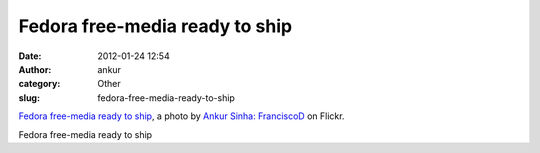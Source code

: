 Fedora free-media ready to ship
###############################
:date: 2012-01-24 12:54
:author: ankur
:category: Other
:slug: fedora-free-media-ready-to-ship


|Fedora free-media ready to ship by Ankur Sinha: FranciscoD|
`Fedora free-media ready to ship`_, a photo by `Ankur Sinha:
FranciscoD`_ on Flickr.

Fedora free-media ready to ship

.. _Fedora free-media ready to ship: http://www.flickr.com/photos/30402562@N07/6753644731/
.. _`Ankur Sinha: FranciscoD`: http://www.flickr.com/photos/30402562@N07/

.. |Fedora free-media ready to ship by Ankur Sinha: FranciscoD| image:: http://farm8.staticflickr.com/7154/6753644731_922ff84502.jpg
   :target: http://www.flickr.com/photos/30402562@N07/6753644731/
